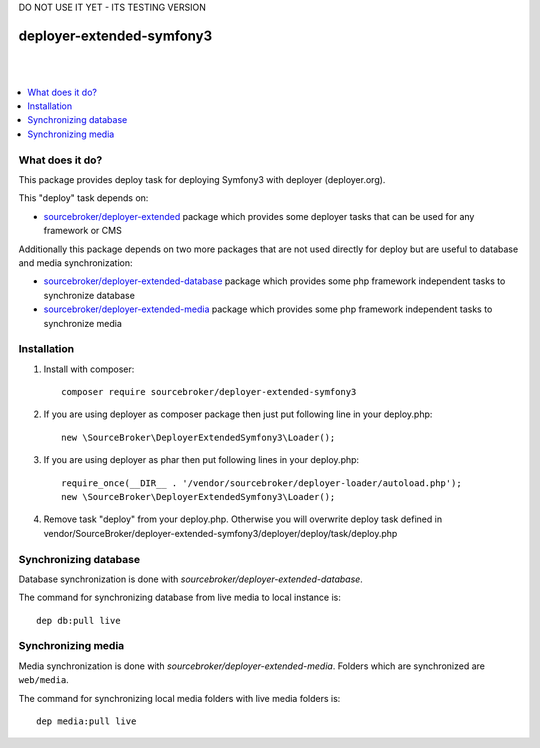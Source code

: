 
DO NOT USE IT YET - ITS TESTING VERSION

deployer-extended-symfony3
==========================
|

.. image:: http://img.shields.io/packagist/v/sourcebroker/deployer-extended-symfony3.svg?style=flat
   :target: https://packagist.org/packages/sourcebroker/deployer-extended-symfony3

.. image:: https://img.shields.io/badge/license-MIT-blue.svg?style=flat
   :target: https://packagist.org/packages/sourcebroker/deployer-extended-symfony3

|

.. contents:: :local:

What does it do?
----------------

This package provides deploy task for deploying Symfony3 with deployer (deployer.org).

This "deploy" task depends on:

- `sourcebroker/deployer-extended`_ package which provides some deployer tasks that can be used for any framework or CMS

Additionally this package depends on two more packages that are not used directly for deploy but are useful
to database and media synchronization:

- `sourcebroker/deployer-extended-database`_ package which provides some php framework independent tasks
  to synchronize database

- `sourcebroker/deployer-extended-media`_  package which provides some php framework independent tasks
  to synchronize media


Installation
------------

1) Install with composer:
   ::

      composer require sourcebroker/deployer-extended-symfony3

2) If you are using deployer as composer package then just put following line in your deploy.php:
   ::

      new \SourceBroker\DeployerExtendedSymfony3\Loader();

3) If you are using deployer as phar then put following lines in your deploy.php:
   ::

      require_once(__DIR__ . '/vendor/sourcebroker/deployer-loader/autoload.php');
      new \SourceBroker\DeployerExtendedSymfony3\Loader();

4) Remove task "deploy" from your deploy.php. Otherwise you will overwrite deploy task defined in
   vendor/SourceBroker/deployer-extended-symfony3/deployer/deploy/task/deploy.php


Synchronizing database
----------------------

Database synchronization is done with `sourcebroker/deployer-extended-database`.

The command for synchronizing database from live media to local instance is:
::

   dep db:pull live



Synchronizing media
-------------------

Media synchronization is done with `sourcebroker/deployer-extended-media`.
Folders which are synchronized are ``web/media``.

The command for synchronizing local media folders with live media folders is:
::

   dep media:pull live


.. _sourcebroker/deployer-extended: https://github.com/sourcebroker/deployer-extended
.. _sourcebroker/deployer-extended-media: https://github.com/sourcebroker/deployer-extended-media
.. _sourcebroker/deployer-extended-database: https://github.com/sourcebroker/deployer-extended-database
